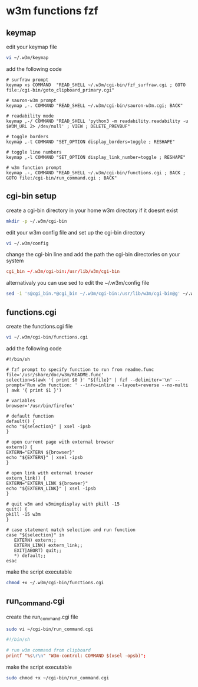 #+STARTUP: content
* w3m functions fzf
** keymap

edit your keymap file

#+begin_src sh
vi ~/.w3m/keymap
#+end_src

add the following code

#+begin_src config
# surfraw prompt
keymap xs COMMAND  "READ_SHELL ~/.w3m/cgi-bin/fzf_surfraw.cgi ; GOTO file:/cgi-bin/goto_clipboard_primary.cgi"

# sauron-w3m prompt
keymap ,-. COMMAND "READ_SHELL ~/.w3m/cgi-bin/sauron-w3m.cgi; BACK"

# readability mode
keymap ,-/ COMMAND "READ_SHELL 'python3 -m readability.readability -u $W3M_URL 2> /dev/null' ; VIEW ; DELETE_PREVBUF"

# toggle borders
keymap ,-t COMMAND "SET_OPTION display_borders=toggle ; RESHAPE"

# toggle line numbers
keymap ,-l COMMAND "SET_OPTION display_link_number=toggle ; RESHAPE"

# w3m function prompt
keymap .-, COMMAND "READ_SHELL ~/.w3m/cgi-bin/functions.cgi ; BACK ; GOTO file:/cgi-bin/run_command.cgi ; BACK"
#+end_src

** cgi-bin setup

create a cgi-bin directory in your home w3m directory if it doesnt exist

#+begin_src sh
mkdir -p ~/.w3m/cgi-bin
#+end_src

edit your w3m config file and set up the cgi-bin directory

#+begin_src sh
vi ~/.w3m/config
#+end_src

change the cgi-bin line and add the path the cgi-bin directories on your system

#+begin_src conf
cgi_bin ~/.w3m/cgi-bin:/usr/lib/w3m/cgi-bin
#+end_src

alternativaly you can use sed to edit the ~/.w3m/config file

#+begin_src sh
sed -i 's@cgi_bin.*@cgi_bin ~/.w3m/cgi-bin:/usr/lib/w3m/cgi-bin@g' ~/.w3m/config
#+end_src

** functions.cgi

create the functions.cgi file

#+begin_src sh
vi ~/.w3m/cgi-bin/functions.cgi
#+end_src

add the following code

#+begin_src config
#!/bin/sh

# fzf prompt to specify function to run from readme.func
file='/usr/share/doc/w3m/README.func'
selection=$(awk '{ print $0 }' "${file}" | fzf --delimiter='\n' --prompt='Run w3m function: ' --info=inline --layout=reverse --no-multi | awk '{ print $1 }')

# variables
browser='/usr/bin/firefox'

# default function
default() {
echo "${selection}" | xsel -ipsb
}

# open current page with external browser
extern() {
EXTERN="EXTERN ${browser}"
echo "${EXTERN}" | xsel -ipsb
}

# open link with external browser
extern_link() {
EXTERN="EXTERN_LINK ${browser}"
echo "${EXTERN_LINK}" | xsel -ipsb
}

# quit w3m and w3mimgdisplay with pkill -15
quit() {
pkill -15 w3m
}

# case statement match selection and run function
case "${selection}" in
   EXTERN) extern;;
   EXTERN_LINK) extern_link;;
   EXIT|ABORT) quit;;
   *) default;;
esac
#+end_src

make the script executable

#+begin_src sh
chmod +x ~/.w3m/cgi-bin/functions.cgi
#+end_src

** run_command.cgi

create the run_command.cgi file

#+begin_src sh
sudo vi ~/cgi-bin/run_command.cgi
#+end_src

#+begin_src conf
#!/bin/sh

# run w3m command from clipboard
printf "%s\r\n" "W3m-control: COMMAND $(xsel -opsb)";
#+end_src

make the script executable

#+begin_src sh
sudo chmod +x ~/cgi-bin/run_command.cgi
#+end_src
